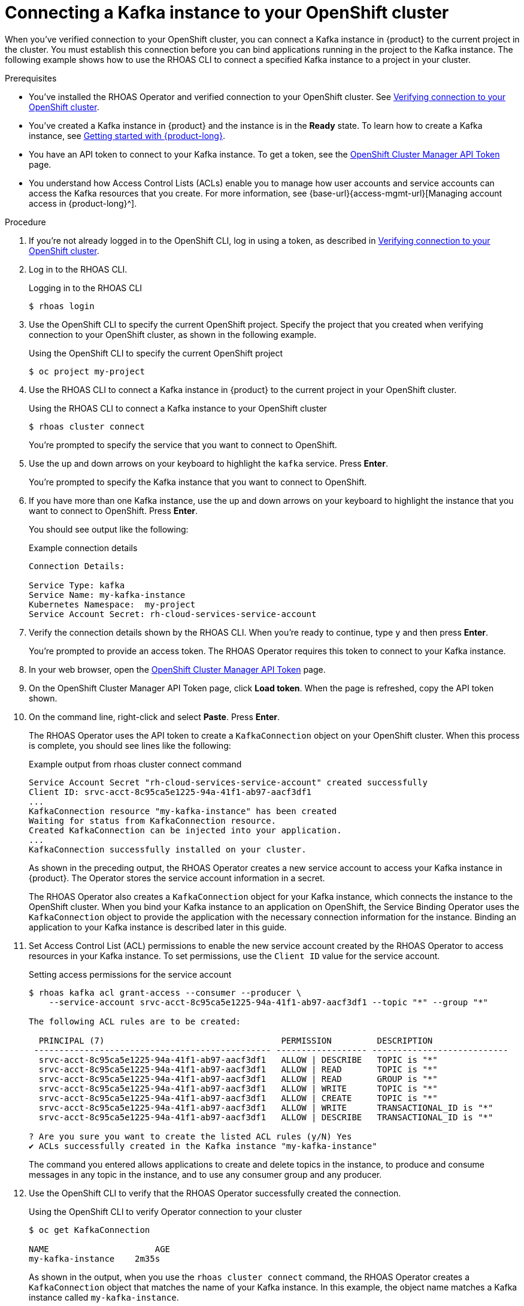 [id='proc-connecting-kafka-instance-to-openshift-cluster_{context}']
= Connecting a Kafka instance to your OpenShift cluster
:imagesdir: ../_images

[role="_abstract"]
When you've verified connection to your OpenShift cluster, you can connect a Kafka instance in {product} to the current project in the cluster. You must establish this connection before you can bind applications running in the project to the Kafka instance. The following example shows how to use the RHOAS CLI to connect a specified Kafka instance to a project in your cluster.

.Prerequisites
* You've installed the RHOAS Operator and verified connection to your OpenShift cluster. See link:{base-url}{service-binding-url}#proc-verifying-connection-to-openshift-cluster_{context}[Verifying connection to your OpenShift cluster].
* You’ve created a Kafka instance in {product} and the instance is in the *Ready* state. To learn how to create a Kafka instance, see link:{base-url}{getting-started-url}[Getting started with {product-long}^].
* You have an API token to connect to your Kafka instance. To get a token, see the link:https://console.redhat.com/openshift/token[OpenShift Cluster Manager API Token^] page.
* You understand how Access Control Lists (ACLs) enable you to manage how user accounts and service accounts can access the Kafka resources that you create. For more information, see {base-url}{access-mgmt-url}[Managing account access in {product-long}^].

.Procedure

. If you're not already logged in to the OpenShift CLI, log in using a token, as described in link:{base-url}{service-binding-url}#proc-verifying-connection-to-openshift-cluster_{context}[Verifying connection to your OpenShift cluster].

. Log in to the RHOAS CLI.
+
.Logging in to the RHOAS CLI
[source]
----
$ rhoas login
----

. Use the OpenShift CLI to specify the current OpenShift project. Specify the project that you created when verifying connection to your OpenShift cluster, as shown in the following example.
+
.Using the OpenShift CLI to specify the current OpenShift project
[source]
----
$ oc project my-project
----

. Use the RHOAS CLI to connect a Kafka instance in {product} to the current project in your OpenShift cluster.
+
.Using the RHOAS CLI to connect a Kafka instance to your OpenShift cluster
[source]
----
$ rhoas cluster connect
----
+
You're prompted to specify the service that you want to connect to OpenShift.

. Use the up and down arrows on your keyboard to highlight the `kafka` service. Press *Enter*.
+
You're prompted to specify the Kafka instance that you want to connect to OpenShift.

.  If you have more than one Kafka instance, use the up and down arrows on your keyboard to highlight the instance that you want to connect to OpenShift. Press *Enter*.
+
You should see output like the following:
+
.Example connection details
[source,options="nowrap"]
----
Connection Details:

Service Type: kafka
Service Name: my-kafka-instance
Kubernetes Namespace:  my-project
Service Account Secret: rh-cloud-services-service-account
----

. Verify the connection details shown by the RHOAS CLI. When you're ready to continue, type `y` and then press *Enter*.
+
You're prompted to provide an access token. The RHOAS Operator requires this token to connect to your Kafka instance.

. In your web browser, open the link:https://console.redhat.com/openshift/token[OpenShift Cluster Manager API Token^] page.

. On the OpenShift Cluster Manager API Token page, click **Load token**. When the page is refreshed, copy the API token shown.

. On the command line, right-click and select *Paste*. Press *Enter*.
+
The RHOAS Operator uses the API token to create a `KafkaConnection` object on your OpenShift cluster. When this process is complete, you should see lines like the following:
+
.Example output from rhoas cluster connect command
[source,options="nowrap"]
----
Service Account Secret "rh-cloud-services-service-account" created successfully
Client ID: srvc-acct-8c95ca5e1225-94a-41f1-ab97-aacf3df1
...
KafkaConnection resource "my-kafka-instance" has been created
Waiting for status from KafkaConnection resource.
Created KafkaConnection can be injected into your application.
...
KafkaConnection successfully installed on your cluster.
----
+
As shown in the preceding output, the RHOAS Operator creates a new service account to access your Kafka instance in {product}. The Operator stores the service account information in a secret.
+
The RHOAS Operator also creates a `KafkaConnection` object for your Kafka instance, which connects the instance to the OpenShift cluster. When you bind your Kafka instance to an application on OpenShift, the Service Binding Operator uses the `KafkaConnection` object to provide the application with the necessary connection information for the instance. Binding an application to your Kafka instance is described later in this guide.

. Set Access Control List (ACL) permissions to enable the new service account created by the RHOAS Operator to access resources in your Kafka instance. To set permissions, use the `Client ID` value for the service account.
+
.Setting access permissions for the service account
[source]
----
$ rhoas kafka acl grant-access --consumer --producer \
    --service-account srvc-acct-8c95ca5e1225-94a-41f1-ab97-aacf3df1 --topic "*" --group "*"

The following ACL rules are to be created:

  PRINCIPAL (7)                                   PERMISSION         DESCRIPTION
 ----------------------------------------------- ------------------ ---------------------------
  srvc-acct-8c95ca5e1225-94a-41f1-ab97-aacf3df1   ALLOW | DESCRIBE   TOPIC is "*"
  srvc-acct-8c95ca5e1225-94a-41f1-ab97-aacf3df1   ALLOW | READ       TOPIC is "*"
  srvc-acct-8c95ca5e1225-94a-41f1-ab97-aacf3df1   ALLOW | READ       GROUP is "*"
  srvc-acct-8c95ca5e1225-94a-41f1-ab97-aacf3df1   ALLOW | WRITE      TOPIC is "*"
  srvc-acct-8c95ca5e1225-94a-41f1-ab97-aacf3df1   ALLOW | CREATE     TOPIC is "*"
  srvc-acct-8c95ca5e1225-94a-41f1-ab97-aacf3df1   ALLOW | WRITE      TRANSACTIONAL_ID is "*"
  srvc-acct-8c95ca5e1225-94a-41f1-ab97-aacf3df1   ALLOW | DESCRIBE   TRANSACTIONAL_ID is "*"

? Are you sure you want to create the listed ACL rules (y/N) Yes
✔️ ACLs successfully created in the Kafka instance "my-kafka-instance"
----
+
The command you entered allows applications to create and delete topics in the instance, to produce and consume messages in any topic in the instance, and to use any consumer group and any producer.

. Use the OpenShift CLI to verify that the RHOAS Operator successfully created the connection.
+
.Using the OpenShift CLI to verify Operator connection to your cluster
[source]
----
$ oc get KafkaConnection

NAME   		         AGE
my-kafka-instance    2m35s
----
+
As shown in the output, when you use the `rhoas cluster connect` command, the RHOAS Operator creates a `KafkaConnection` object that matches the name of your Kafka instance. In this example, the object name matches a Kafka instance called `my-kafka-instance`.
